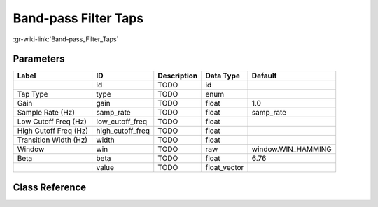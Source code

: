---------------------
Band-pass Filter Taps
---------------------

:gr-wiki-link:`Band-pass_Filter_Taps`

Parameters
**********

+-------------------------+-------------------------+-------------------------+-------------------------+-------------------------+
|Label                    |ID                       |Description              |Data Type                |Default                  |
+=========================+=========================+=========================+=========================+=========================+
|                         |id                       |TODO                     |id                       |                         |
+-------------------------+-------------------------+-------------------------+-------------------------+-------------------------+
|Tap Type                 |type                     |TODO                     |enum                     |                         |
+-------------------------+-------------------------+-------------------------+-------------------------+-------------------------+
|Gain                     |gain                     |TODO                     |float                    |1.0                      |
+-------------------------+-------------------------+-------------------------+-------------------------+-------------------------+
|Sample Rate (Hz)         |samp_rate                |TODO                     |float                    |samp_rate                |
+-------------------------+-------------------------+-------------------------+-------------------------+-------------------------+
|Low Cutoff Freq (Hz)     |low_cutoff_freq          |TODO                     |float                    |                         |
+-------------------------+-------------------------+-------------------------+-------------------------+-------------------------+
|High Cutoff Freq (Hz)    |high_cutoff_freq         |TODO                     |float                    |                         |
+-------------------------+-------------------------+-------------------------+-------------------------+-------------------------+
|Transition Width (Hz)    |width                    |TODO                     |float                    |                         |
+-------------------------+-------------------------+-------------------------+-------------------------+-------------------------+
|Window                   |win                      |TODO                     |raw                      |window.WIN_HAMMING       |
+-------------------------+-------------------------+-------------------------+-------------------------+-------------------------+
|Beta                     |beta                     |TODO                     |float                    |6.76                     |
+-------------------------+-------------------------+-------------------------+-------------------------+-------------------------+
|                         |value                    |TODO                     |float_vector             |                         |
+-------------------------+-------------------------+-------------------------+-------------------------+-------------------------+

Class Reference
*******************

.. tabs::

   .. group-tab:: Python
      TODO

   .. group-tab:: C++

      .. doxygengroup:: block_variable_band_pass_filter_taps
         :content-only:
         :undoc-members:
         :private-members:
         :members:

